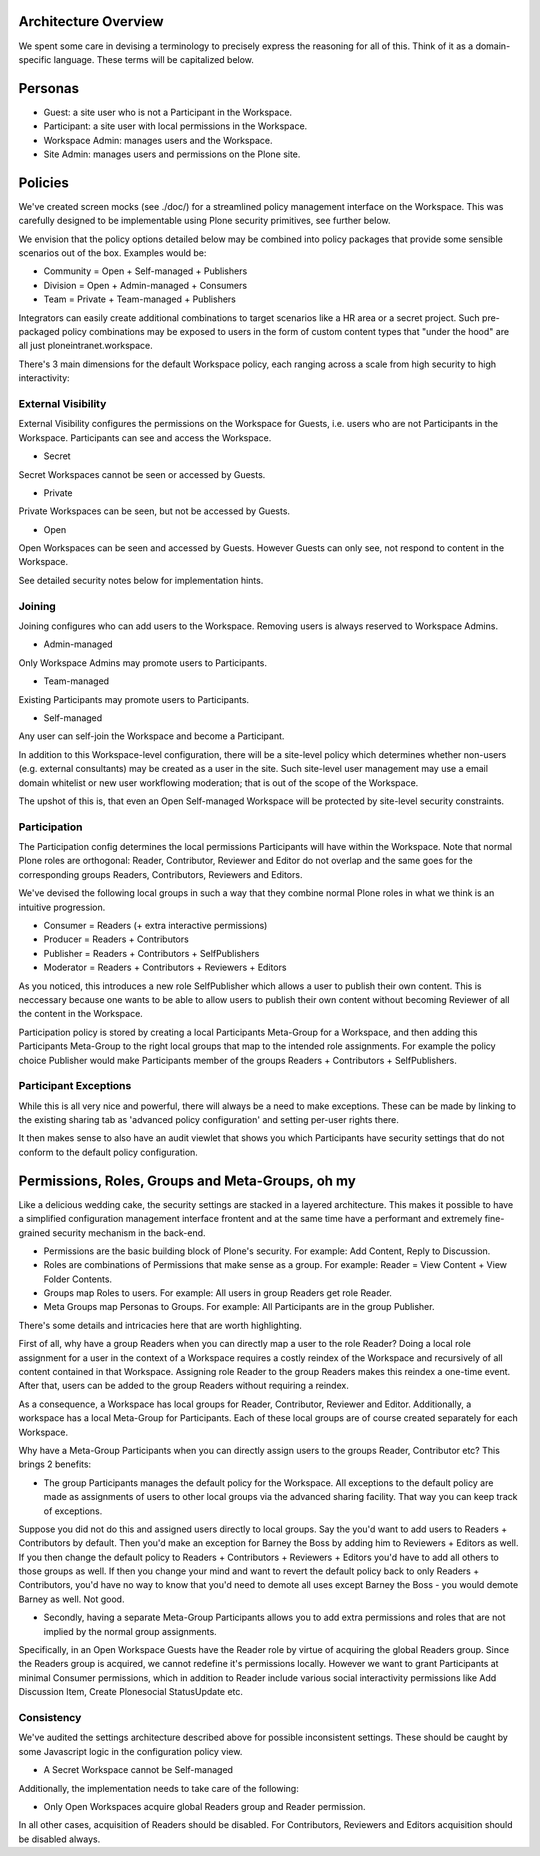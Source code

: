 Architecture Overview
=====================

.. Please note::
    This is a work-in-progress package. The below details
    its aims. Implementation is ongoing.

We spent some care in devising a terminology to precisely express the
reasoning for all of this. Think of it as a domain-specific language.
These terms will be capitalized below.

Personas
========

-  Guest: a site user who is not a Participant in the Workspace.
-  Participant: a site user with local permissions in the Workspace.
-  Workspace Admin: manages users and the Workspace.
-  Site Admin: manages users and permissions on the Plone site.

Policies
========

We've created screen mocks (see ./doc/) for a streamlined policy
management interface on the Workspace. This was carefully designed to be
implementable using Plone security primitives, see further below.

We envision that the policy options detailed below may be combined into
policy packages that provide some sensible scenarios out of the box.
Examples would be:

-  Community = Open + Self-managed + Publishers
-  Division = Open + Admin-managed + Consumers
-  Team = Private + Team-managed + Publishers

Integrators can easily create additional combinations to target
scenarios like a HR area or a secret project. Such pre-packaged policy
combinations may be exposed to users in the form of custom content types
that "under the hood" are all just ploneintranet.workspace.

There's 3 main dimensions for the default Workspace policy, each ranging
across a scale from high security to high interactivity:

External Visibility
-------------------

External Visibility configures the permissions on the Workspace for
Guests, i.e. users who are not Participants in the Workspace.
Participants can see and access the Workspace.

-  Secret

Secret Workspaces cannot be seen or accessed by Guests.

-  Private

Private Workspaces can be seen, but not be accessed by Guests.

-  Open

Open Workspaces can be seen and accessed by Guests. However Guests can
only see, not respond to content in the Workspace.

See detailed security notes below for implementation hints.

Joining
-------

Joining configures who can add users to the Workspace. Removing users is
always reserved to Workspace Admins.

-  Admin-managed

Only Workspace Admins may promote users to Participants.

-  Team-managed

Existing Participants may promote users to Participants.

-  Self-managed

Any user can self-join the Workspace and become a Participant.

In addition to this Workspace-level configuration, there will be a
site-level policy which determines whether non-users (e.g. external
consultants) may be created as a user in the site. Such site-level user
management may use a email domain whitelist or new user workflowing
moderation; that is out of the scope of the Workspace.

The upshot of this is, that even an Open Self-managed Workspace will be
protected by site-level security constraints.

Participation
-------------

The Participation config determines the local permissions Participants
will have within the Workspace. Note that normal Plone roles are
orthogonal: Reader, Contributor, Reviewer and Editor do not overlap and
the same goes for the corresponding groups Readers, Contributors,
Reviewers and Editors.

We've devised the following local groups in such a way that they combine
normal Plone roles in what we think is an intuitive progression.

-  Consumer = Readers (+ extra interactive permissions)
-  Producer = Readers + Contributors
-  Publisher = Readers + Contributors + SelfPublishers
-  Moderator = Readers + Contributors + Reviewers + Editors

As you noticed, this introduces a new role SelfPublisher which allows a
user to publish their own content. This is neccessary because one wants
to be able to allow users to publish their own content without becoming
Reviewer of all the content in the Workspace.

Participation policy is stored by creating a local Participants
Meta-Group for a Workspace, and then adding this Participants Meta-Group
to the right local groups that map to the intended role assignments. For
example the policy choice Publisher would make Participants member of
the groups Readers + Contributors + SelfPublishers.

Participant Exceptions
----------------------

While this is all very nice and powerful, there will always be a need to
make exceptions. These can be made by linking to the existing sharing
tab as 'advanced policy configuration' and setting per-user rights
there.

It then makes sense to also have an audit viewlet that shows you which
Participants have security settings that do not conform to the default
policy configuration.

Permissions, Roles, Groups and Meta-Groups, oh my
=================================================

Like a delicious wedding cake, the security settings are stacked in a
layered architecture. This makes it possible to have a simplified
configuration management interface frontent and at the same time have a
performant and extremely fine-grained security mechanism in the
back-end.

-  Permissions are the basic building block of Plone's security. For
   example: Add Content, Reply to Discussion.

-  Roles are combinations of Permissions that make sense as a group. For
   example: Reader = View Content + View Folder Contents.

-  Groups map Roles to users. For example: All users in group Readers
   get role Reader.

-  Meta Groups map Personas to Groups. For example: All Participants are
   in the group Publisher.

There's some details and intricacies here that are worth highlighting.

First of all, why have a group Readers when you can directly map a user
to the role Reader? Doing a local role assignment for a user in the
context of a Workspace requires a costly reindex of the Workspace and
recursively of all content contained in that Workspace. Assigning role
Reader to the group Readers makes this reindex a one-time event. After
that, users can be added to the group Readers without requiring a
reindex.

As a consequence, a Workspace has local groups for Reader, Contributor,
Reviewer and Editor. Additionally, a workspace has a local Meta-Group
for Participants. Each of these local groups are of course created
separately for each Workspace.

Why have a Meta-Group Participants when you can directly assign users to
the groups Reader, Contributor etc? This brings 2 benefits:

-  The group Participants manages the default policy for the Workspace.
   All exceptions to the default policy are made as assignments of users
   to other local groups via the advanced sharing facility. That way you
   can keep track of exceptions.

Suppose you did not do this and assigned users directly to local groups.
Say the you'd want to add users to Readers + Contributors by default.
Then you'd make an exception for Barney the Boss by adding him to
Reviewers + Editors as well. If you then change the default policy to
Readers + Contributors + Reviewers + Editors you'd have to add all
others to those groups as well. If then you change your mind and want to
revert the default policy back to only Readers + Contributors, you'd
have no way to know that you'd need to demote all uses except Barney the
Boss - you would demote Barney as well. Not good.

-  Secondly, having a separate Meta-Group Participants allows you to add
   extra permissions and roles that are not implied by the normal group
   assignments.

Specifically, in an Open Workspace Guests have the Reader role by virtue
of acquiring the global Readers group. Since the Readers group is
acquired, we cannot redefine it's permissions locally. However we want
to grant Participants at minimal Consumer permissions, which in addition
to Reader include various social interactivity permissions like Add
Discussion Item, Create Plonesocial StatusUpdate etc.

Consistency
-----------

We've audited the settings architecture described above for possible
inconsistent settings. These should be caught by some Javascript logic
in the configuration policy view.

-  A Secret Workspace cannot be Self-managed

Additionally, the implementation needs to take care of the following:

-  Only Open Workspaces acquire global Readers group and Reader
   permission.

In all other cases, acquisition of Readers should be disabled. For
Contributors, Reviewers and Editors acquisition should be disabled
always.

